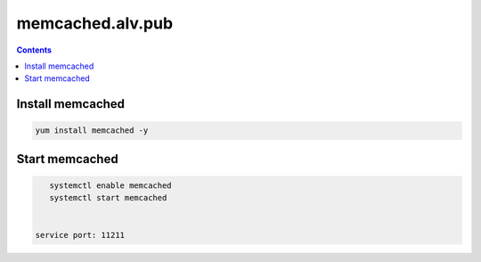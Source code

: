 ###################
memcached.alv.pub
###################


.. contents::

Install memcached
`````````````````

.. code-block::

    yum install memcached -y





Start memcached
```````````````

.. code-block::

    systemctl enable memcached
    systemctl start memcached


 service port: 11211

